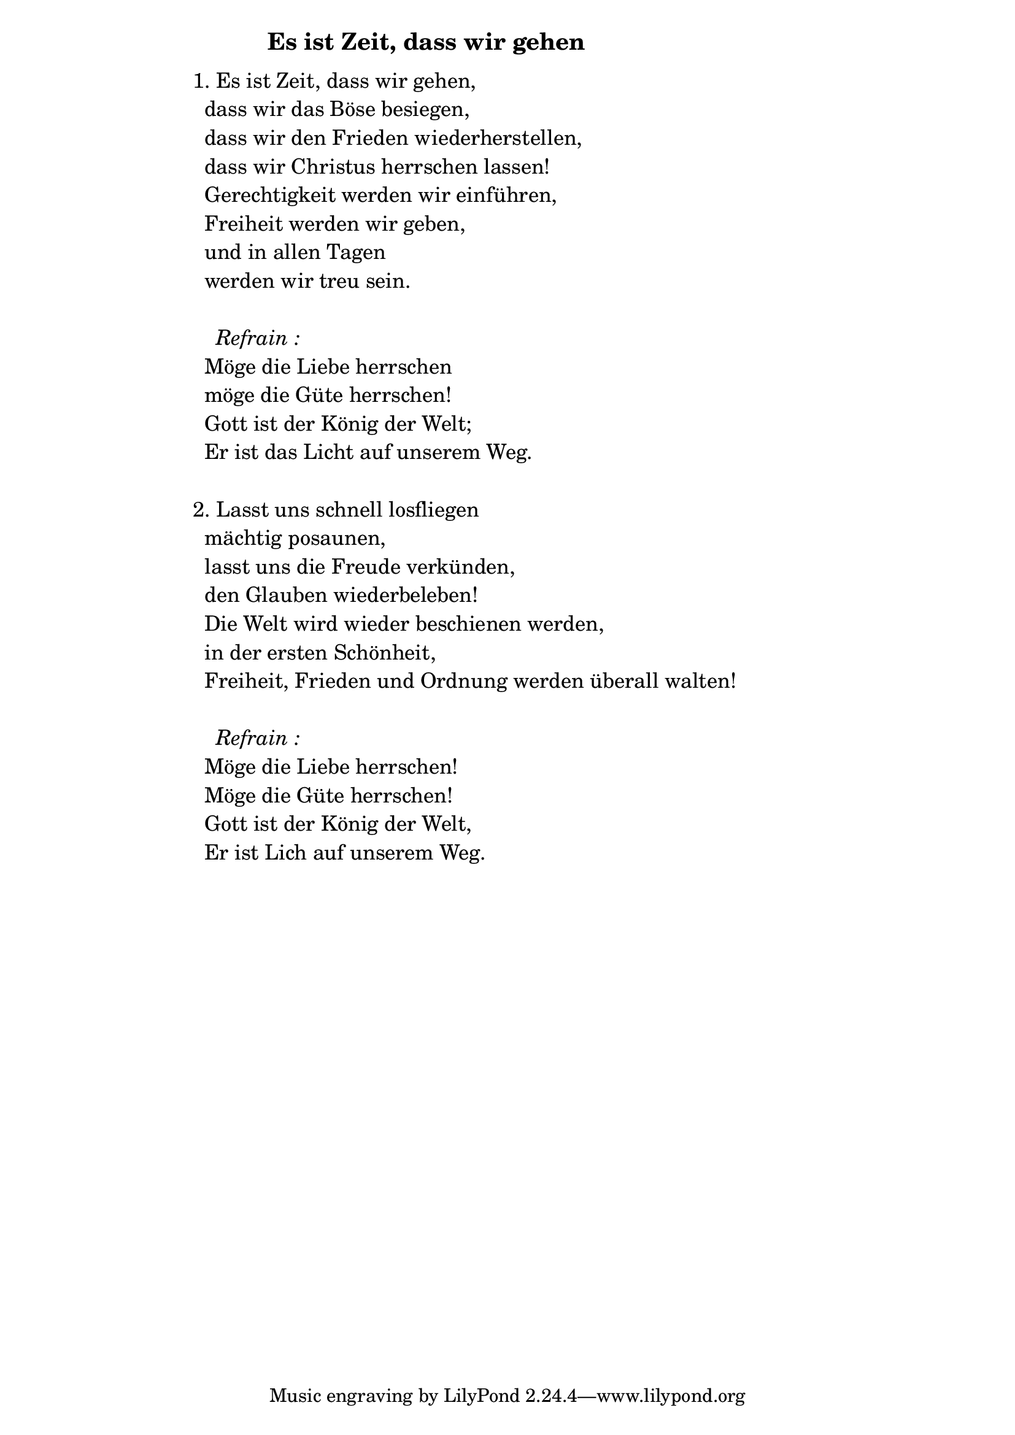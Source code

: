 \version "2.18.2"

%\markup {  \vspace #1.9 }

\markup {  \hspace #25   \huge\bold " Es ist Zeit, dass wir gehen"  }

\markup {
    \hspace #1
    \fontsize #+1 {
      
      \halign #-1.5 {
  
  
     
    \column {
    
       \line { " " }


\line { 1. Es ist Zeit, dass wir gehen, }

\line { " "dass wir das Böse besiegen, }

\line { " "dass wir den Frieden wiederherstellen,}

\line { " "dass wir Christus herrschen lassen! }

\line { " "Gerechtigkeit werden wir einführen, }

\line { " "Freiheit werden wir geben, }

\line { " "und in allen Tagen}

\line { " "werden wir treu sein.}
\line { " " }

 \line { "   " \italic { Refrain :}  }

\line { " "Möge die Liebe herrschen }

\line { " "möge die Güte herrschen!}

\line { " "Gott ist der König der Welt; }

\line { " "Er ist das Licht auf unserem Weg.}
\line { " " }

\line { 2. Lasst uns schnell losfliegen }

\line { " "mächtig posaunen, }

\line { " "lasst uns die Freude verkünden,}

\line { " "den Glauben wiederbeleben!} 

\line { " "Die Welt wird wieder beschienen werden, }

\line { " "in der ersten Schönheit, }

\line { " "Freiheit, Frieden und Ordnung werden überall walten!}
\line { " " }

 \line { "   " \italic { Refrain :}  }

\line { " "Möge die Liebe herrschen!}

\line { " "Möge die Güte herrschen!}

\line { " "Gott ist der König der Welt,}

\line { " "Er ist Lich auf unserem Weg.}

                
                  }
       
    }    
    }
}
%}